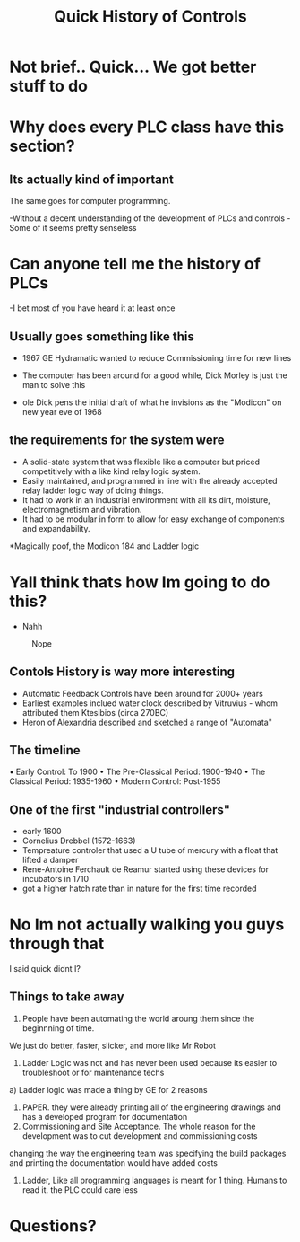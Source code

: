
#+SHOW_EVERYTHING
#+TITLE: Quick History of Controls
#+REVEAL_HLEVEL: 1
#+reveal_root: https://cdn.jsdelivr.net/reveal.js/3.0.0 

* Not brief.. Quick... We got better stuff to do

* Why does every PLC class have this section? 
** Its actually kind of important
The same goes for computer programming. 
#+ATTR_reveal: :frag (roll-in)
-Without a decent understanding of the development of PLCs and controls
-Some of it seems pretty senseless

* Can anyone tell me the history of PLCs
-I bet most of you have heard it at least once

** Usually goes something like this
- 1967 GE Hydramatic wanted to reduce Commissioning time for new lines
[[file:ST_102_BriefHistory.org_imgs/20190403_164110_Bt149n.png]]

#+REVEAL: split
- The computer has been around for a good while, Dick Morley is just the man to solve this  
[[file:ST_102_BriefHistory.org_imgs/20190403_164355_Nm54cK.png]]

#+REVEAL: Split
- ole Dick pens the initial draft of what he invisions as the "Modicon" on new year eve of 1968
[[file:ST_102_BriefHistory.org_imgs/20190403_164550_uWXdlO.png]]

** the requirements for the system were 
#+ATTR_reveal: :frag appear
 - A solid-state system that was flexible like a computer but priced competitively with a like kind relay logic system.
 - Easily maintained, and programmed in line with the already accepted relay ladder logic way of doing things.
 - It had to work in an industrial environment with all its dirt, moisture, electromagnetism and vibration.
 - It had to be modular in form to allow for easy exchange of components and expandability.
#+ATTR_reveal: :frag fade-in 
*Magically poof, the Modicon 184 and Ladder logic 

* Yall think thats how Im going to do this?
 - Nahh
#+caption: Nope
[[file:/Users/twinflame_automation/Dropbox/orgfiles/img/200w.gif]]

** Contols History is way more interesting 
#+ATTR_Reveal: :frag (fade-in) 
- Automatic Feedback Controls have been around for 2000+ years
- Earliest examples inclued water clock described by Vitruvius - whom attributed them Ktesibios (circa 270BC)
- Heron of Alexandria described and sketched a range of "Automata"

** The timeline
• Early Control: To 1900
• The Pre-Classical Period: 1900-1940
• The Classical Period: 1935-1960
• Modern Control: Post-1955

** One of the first "industrial controllers"
- early 1600 
- Cornelius Drebbel (1572-1663)
- Tempreature controler that used a U tube of mercury with a float that lifted a damper 
- Rene-Antoine Ferchault de Reamur started using these devices for incubators in 1710 
- got a higher hatch rate than in nature for the first time recorded

* No Im not actually walking you guys through that 
 I said quick didnt I?

** Things to take away
#+ATTR_reveal: :frag fade-in 
1) People have been automating the world aroung them since the beginnning of time. 
#+ATTR_reveal: :frag fade-in 
   We just do better, faster, slicker, and more like Mr Robot
#+REVEAL: split
2) Ladder Logic was not and has never been used because its easier to troubleshoot or for maintenance techs
#+ATTR_reveal: :frag fade-in 
   a) Ladder logic was made a thing by GE for 2 reasons
#+ATTR_reveal: :frag (appear)
   1. PAPER. they were already printing all of the engineering drawings and has a developed program for documentation
   2. Commissioning and Site Acceptance. The whole reason for the development was to cut development and commissioning costs
#+ATTR_reveal: :frag roll-in 
       changing the way the engineering team was specifying the build packages and printing the documentation would have added costs
#+ATTR_reveal: :frag roll-in 
3) Ladder, Like all programming languages is meant for 1 thing. Humans to read it. the PLC could care less


* Questions?



# Reveal tags 
# reveal_root: /Users/twinflame_automation/Documents/G/GitHub/reveal.js
#+OPTIONS: reveal_rolling_links:t reveal_keyboard:t reveal_overview:t num:nil
#+OPTIONS: reveal_center:t reveal_progress:t reveal_history:nil reveal_control:t
#+OPTIONS: reveal_width:1200 reveal_height:800 
#+OPTIONS: toc:nil 
# OPTIONS: org-reveal-title-slide: %t %a %e %d
#+REVEAL_MARGIN: 0.1
#+REVEAL_MIN_SCALE: 0.5
#+REVEAL_MAX_SCALE: 2.5
#+REVEAL_TRANS: convex 
#+REVEAL_THEME: black 
#+REVEAL_POSTAMBLE: <p> Created by Scooter. </p>
#+REVEAL_PLUGINS: (markdown notes)
# REVEAL_EXTRA_CSS: ./local.css


